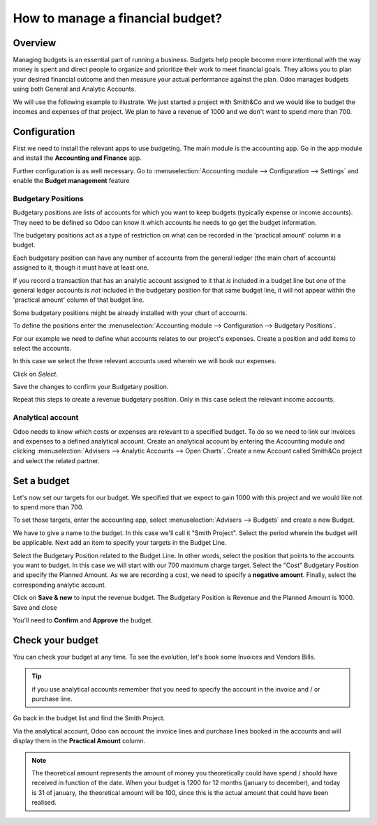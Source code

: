 =================================
How to manage a financial budget?
=================================

Overview
========

Managing budgets is an essential part of running a business. Budgets help
people become more intentional with the way money is spent and direct people
to organize and prioritize their work to meet financial goals. They allows 
you to plan your desired financial outcome and then measure your actual 
performance against the plan. Odoo manages budgets using both General and Analytic 
Accounts.

We will use the following example to illustrate. We just started a
project with Smith&Co and we would like to budget the incomes and
expenses of that project. We plan to have a revenue of 1000 and we don't
want to spend more than 700.

Configuration 
=============

First we need to install the relevant apps to use budgeting. The main
module is the accounting app. Go in the app module and install the
**Accounting and Finance** app.

.. image:: media/budget01.png
   :align: center

Further configuration is as well necessary. Go to :menuselection:`Accounting
module --> Configuration --> Settings` and enable the **Budget
management** feature

.. image:: media/budget02.png
   :align: center

Budgetary Positions
-------------------

Budgetary positions are lists of accounts for which you want to keep
budgets (typically expense or income accounts). They need to be defined
so Odoo can know it which accounts he needs to go get the budget
information. 

The budgetary positions act as a type of restriction on what can be recorded
in the 'practical amount' column in a budget.

Each budgetary position can have any number of accounts from the general 
ledger (the main chart of accounts) assigned to it, though it must have at least one.  

If you record a transaction that has an analytic account assigned to it that *is* 
included in a budget line but one of the general ledger accounts *is not* included 
in the budgetary position for that same budget line, it will not appear within the 
'practical amount' column of that budget line.

Some budgetary positions might be already installed with your chart of
accounts.

To define the positions enter the :menuselection:`Accounting module --> Configuration -->
Budgetary Positions`.

For our example we need to define what accounts relates to our project's
expenses. Create a position and add items to select the accounts.

.. image:: media/budget03.png
   :align: center

In this case we select the three relevant accounts used wherein we will
book our expenses.

.. image:: media/budget04.png
   :align: center

Click on *Select*.

.. image:: media/budget05.png
   :align: center

Save the changes to confirm your Budgetary position.

Repeat this steps to create a revenue budgetary position. Only in this
case select the relevant income accounts.

Analytical account
------------------

Odoo needs to know which costs or
expenses are relevant to a specified budget. To do so we need to link
our invoices and expenses to a defined analytical account. Create an
analytical account by entering the Accounting module and clicking
:menuselection:`Advisers --> Analytic Accounts --> Open Charts`. Create a new Account
called Smith&Co project and select the related partner.

.. image:: media/budget06.png
   :align: center

Set a budget
============

Let's now set our targets for our budget. We specified that we expect to
gain 1000 with this project and we would like not to spend more than
700.

To set those targets, enter the accounting app, select :menuselection:`Advisers -->
Budgets` and create a new Budget.

We have to give a name to the budget. In this case we'll call it "Smith
Project". Select the period wherein the budget will be applicable. Next
add an item to specify your targets in the Budget Line.

.. image:: media/budget07.png
   :align: center

Select the Budgetary Position related to the Budget Line. In other
words, select the position that points to the accounts you want to
budget. In this case we will start with our 700 maximum charge target.
Select the "Cost" Budgetary Position and specify the Planned Amount.
As we are recording a cost, we need to specify a **negative amount**.
Finally, select the corresponding analytic account.

.. image:: media/budget08.png
   :align: center

Click on **Save & new** to input the revenue budget. The Budgetary
Position is Revenue and the Planned Amount is 1000. Save and close

You'll need to **Confirm** and **Approve** the budget.

Check your budget
=================

You can check your budget at any time. To see the evolution, let's book
some Invoices and Vendors Bills.

.. tip::
	
	if you use analytical accounts remember that you need to specify the account in the invoice and / or purchase line.

.. seealso::

	for more information about booking invoices and purchase orders see:

	* :doc:`../../receivables/customer_invoices/overview`

Go back in the budget list and find the Smith Project.

Via the analytical account, Odoo can account the invoice lines and
purchase lines booked in the accounts and will display them in the
**Practical Amount** column.

.. image:: media/budget09.png
   :align: center

.. note::

	The theoretical amount represents the amount of money you theoretically could
	have spend / should have received in function of the date. When your budget
	is 1200 for 12 months (january to december), and today is 31 of january, the
	theoretical amount will be 100, since this is the actual amount that could
	have been realised.

